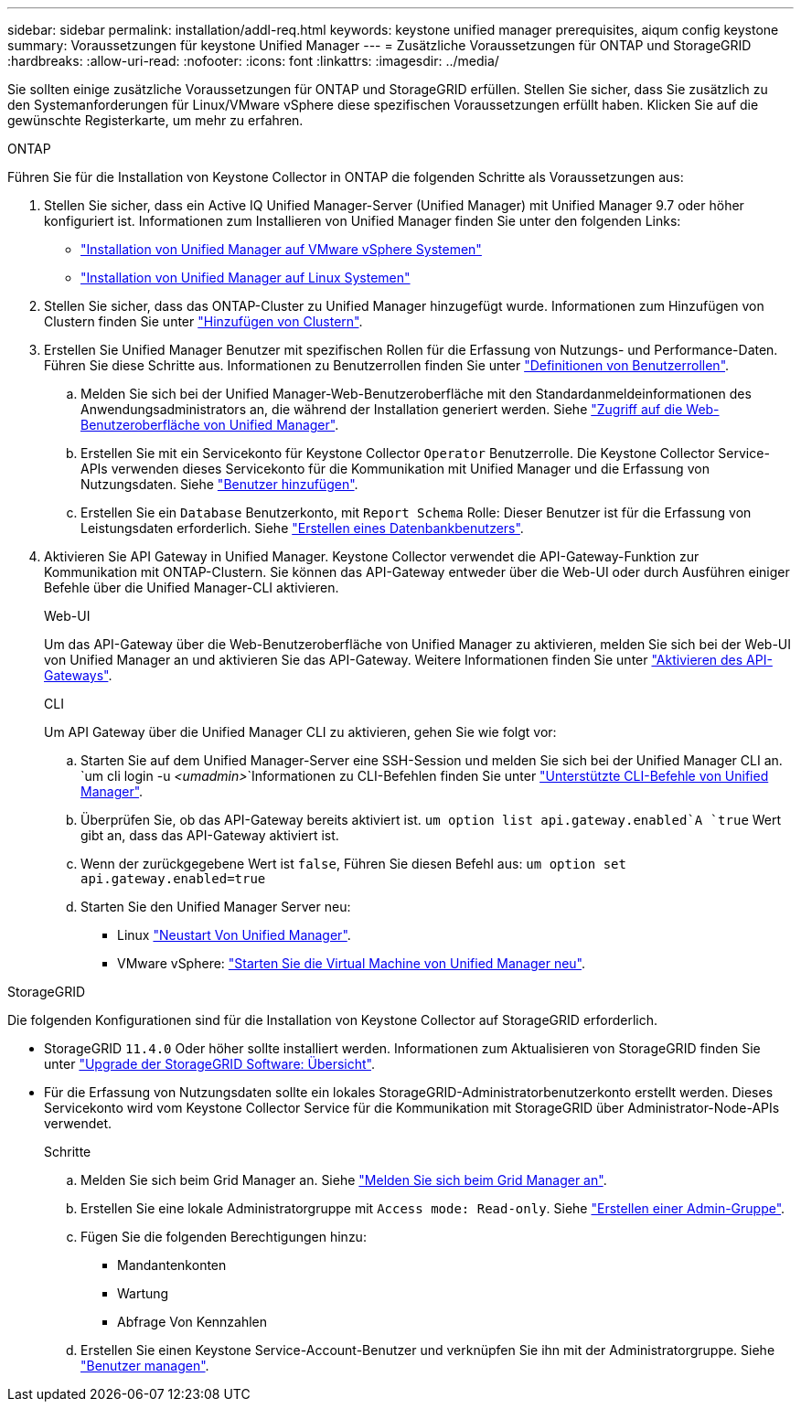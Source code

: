 ---
sidebar: sidebar 
permalink: installation/addl-req.html 
keywords: keystone unified manager prerequisites, aiqum config keystone 
summary: Voraussetzungen für keystone Unified Manager 
---
= Zusätzliche Voraussetzungen für ONTAP und StorageGRID
:hardbreaks:
:allow-uri-read: 
:nofooter: 
:icons: font
:linkattrs: 
:imagesdir: ../media/


[role="lead"]
Sie sollten einige zusätzliche Voraussetzungen für ONTAP und StorageGRID erfüllen. Stellen Sie sicher, dass Sie zusätzlich zu den Systemanforderungen für Linux/VMware vSphere diese spezifischen Voraussetzungen erfüllt haben. Klicken Sie auf die gewünschte Registerkarte, um mehr zu erfahren.

[role="tabbed-block"]
====
.ONTAP
--
Führen Sie für die Installation von Keystone Collector in ONTAP die folgenden Schritte als Voraussetzungen aus:

. Stellen Sie sicher, dass ein Active IQ Unified Manager-Server (Unified Manager) mit Unified Manager 9.7 oder höher konfiguriert ist. Informationen zum Installieren von Unified Manager finden Sie unter den folgenden Links:
+
** https://docs.netapp.com/us-en/active-iq-unified-manager/install-vapp/concept_requirements_for_installing_unified_manager.html["Installation von Unified Manager auf VMware vSphere Systemen"^]
** https://docs.netapp.com/us-en/active-iq-unified-manager/install-linux/concept_requirements_for_install_unified_manager.html["Installation von Unified Manager auf Linux Systemen"^]


. Stellen Sie sicher, dass das ONTAP-Cluster zu Unified Manager hinzugefügt wurde. Informationen zum Hinzufügen von Clustern finden Sie unter https://docs.netapp.com/us-en/active-iq-unified-manager/config/task_add_clusters.html["Hinzufügen von Clustern"^].
. Erstellen Sie Unified Manager Benutzer mit spezifischen Rollen für die Erfassung von Nutzungs- und Performance-Daten. Führen Sie diese Schritte aus. Informationen zu Benutzerrollen finden Sie unter https://docs.netapp.com/us-en/active-iq-unified-manager/config/reference_definitions_of_user_roles.html["Definitionen von Benutzerrollen"^].
+
.. Melden Sie sich bei der Unified Manager-Web-Benutzeroberfläche mit den Standardanmeldeinformationen des Anwendungsadministrators an, die während der Installation generiert werden. Siehe https://docs.netapp.com/us-en/active-iq-unified-manager/config/task_access_unified_manager_web_ui.html["Zugriff auf die Web-Benutzeroberfläche von Unified Manager"^].
.. Erstellen Sie mit ein Servicekonto für Keystone Collector `Operator` Benutzerrolle. Die Keystone Collector Service-APIs verwenden dieses Servicekonto für die Kommunikation mit Unified Manager und die Erfassung von Nutzungsdaten. Siehe https://docs.netapp.com/us-en/active-iq-unified-manager/config/task_add_users.html["Benutzer hinzufügen"^].
.. Erstellen Sie ein `Database` Benutzerkonto, mit `Report Schema` Rolle: Dieser Benutzer ist für die Erfassung von Leistungsdaten erforderlich. Siehe https://docs.netapp.com/us-en/active-iq-unified-manager/config/task_create_database_user.html["Erstellen eines Datenbankbenutzers"^].


. Aktivieren Sie API Gateway in Unified Manager. Keystone Collector verwendet die API-Gateway-Funktion zur Kommunikation mit ONTAP-Clustern. Sie können das API-Gateway entweder über die Web-UI oder durch Ausführen einiger Befehle über die Unified Manager-CLI aktivieren.
+
.Web-UI
Um das API-Gateway über die Web-Benutzeroberfläche von Unified Manager zu aktivieren, melden Sie sich bei der Web-UI von Unified Manager an und aktivieren Sie das API-Gateway. Weitere Informationen finden Sie unter https://docs.netapp.com/us-en/active-iq-unified-manager/config/concept_api_gateway.html["Aktivieren des API-Gateways"^].

+
.CLI
Um API Gateway über die Unified Manager CLI zu aktivieren, gehen Sie wie folgt vor:

+
.. Starten Sie auf dem Unified Manager-Server eine SSH-Session und melden Sie sich bei der Unified Manager CLI an.
`um cli login -u _<umadmin>_`Informationen zu CLI-Befehlen finden Sie unter https://docs.netapp.com/us-en/active-iq-unified-manager/events/reference_supported_unified_manager_cli_commands.html["Unterstützte CLI-Befehle von Unified Manager"^].
.. Überprüfen Sie, ob das API-Gateway bereits aktiviert ist.
`um option list api.gateway.enabled`A `true` Wert gibt an, dass das API-Gateway aktiviert ist.
.. Wenn der zurückgegebene Wert ist `false`, Führen Sie diesen Befehl aus:
`um option set api.gateway.enabled=true`
.. Starten Sie den Unified Manager Server neu:
+
*** Linux https://docs.netapp.com/us-en/active-iq-unified-manager/install-linux/task_restart_unified_manager.html["Neustart Von Unified Manager"^].
*** VMware vSphere: https://docs.netapp.com/us-en/active-iq-unified-manager/install-vapp/task_restart_unified_manager_virtual_machine.html["Starten Sie die Virtual Machine von Unified Manager neu"^].






--
.StorageGRID
--
Die folgenden Konfigurationen sind für die Installation von Keystone Collector auf StorageGRID erforderlich.

* StorageGRID `11.4.0` Oder höher sollte installiert werden. Informationen zum Aktualisieren von StorageGRID finden Sie unter link:https://docs.netapp.com/us-en/storagegrid-116/upgrade/index.html["Upgrade der StorageGRID Software: Übersicht"^].
* Für die Erfassung von Nutzungsdaten sollte ein lokales StorageGRID-Administratorbenutzerkonto erstellt werden. Dieses Servicekonto wird vom Keystone Collector Service für die Kommunikation mit StorageGRID über Administrator-Node-APIs verwendet.
+
.Schritte
.. Melden Sie sich beim Grid Manager an. Siehe https://docs.netapp.com/us-en/storagegrid-116/admin/signing-in-to-grid-manager.html["Melden Sie sich beim Grid Manager an"^].
.. Erstellen Sie eine lokale Administratorgruppe mit `Access mode: Read-only`. Siehe https://docs.netapp.com/us-en/storagegrid-116/admin/managing-admin-groups.html#create-an-admin-group["Erstellen einer Admin-Gruppe"^].
.. Fügen Sie die folgenden Berechtigungen hinzu:
+
*** Mandantenkonten
*** Wartung
*** Abfrage Von Kennzahlen


.. Erstellen Sie einen Keystone Service-Account-Benutzer und verknüpfen Sie ihn mit der Administratorgruppe. Siehe https://docs.netapp.com/us-en/storagegrid-116/admin/managing-users.html["Benutzer managen"].




--
====
